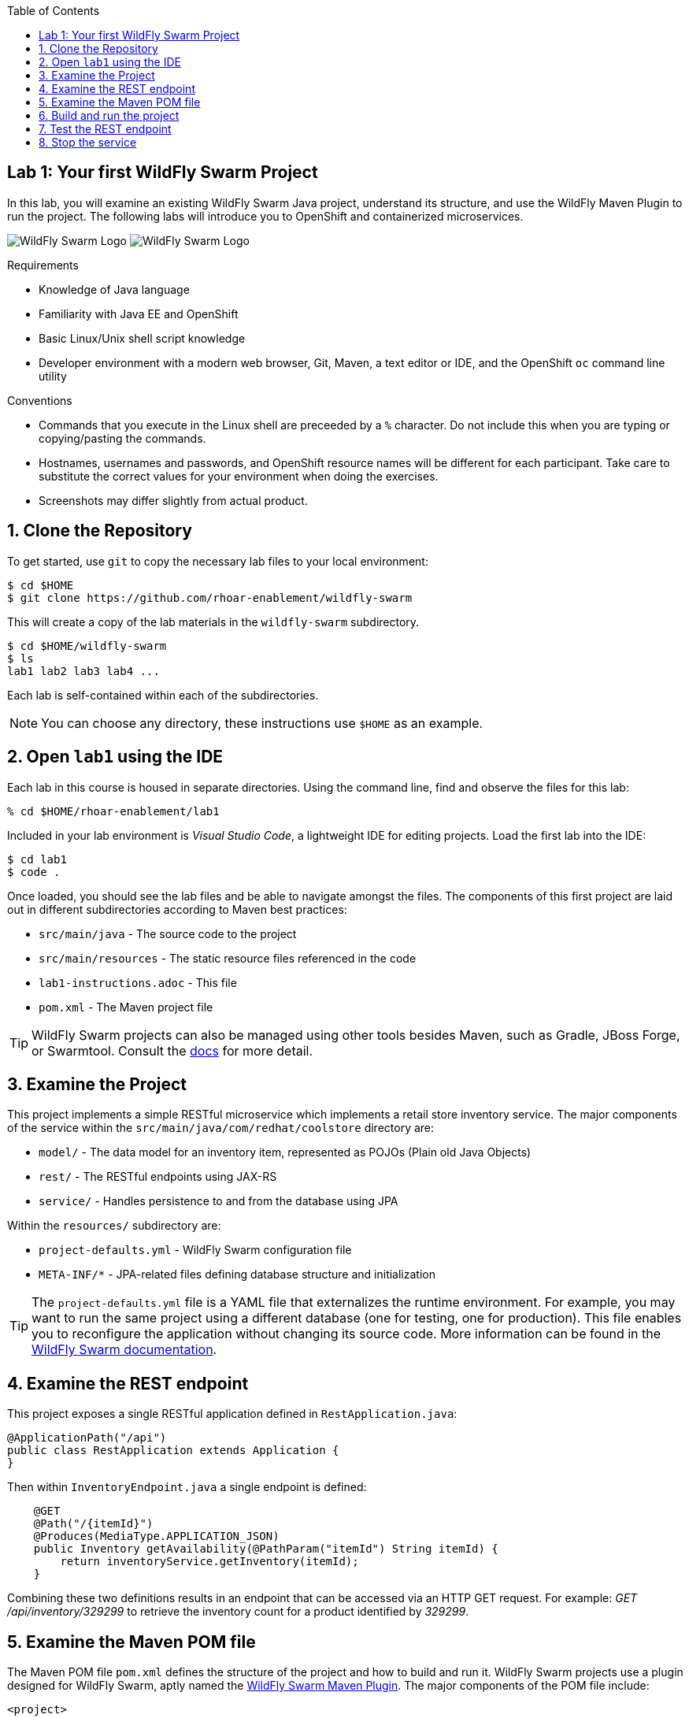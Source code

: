 :noaudio:
:scrollbar:
:data-uri:
:toc2:

== Lab 1: Your first WildFly Swarm Project

In this lab, you will examine an existing WildFly Swarm Java project, understand its structure,
and use the WildFly Maven Plugin to run the project. The following labs will introduce you to
OpenShift and containerized microservices.

image:images/swarm_logo_final.png[WildFly Swarm Logo]
image:images/rhoar.png[WildFly Swarm Logo]

.Requirements

* Knowledge of Java language
* Familiarity with Java EE and OpenShift
* Basic Linux/Unix shell script knowledge
* Developer environment with a modern web browser, Git, Maven, a text editor or IDE, and the OpenShift `oc` command line utility

.Conventions

- Commands that you execute in the Linux shell are preceeded by a `%` character. Do not include this when you are typing
or copying/pasting the commands.
- Hostnames, usernames and passwords, and OpenShift resource names will be different for each participant. Take care
to substitute the correct values for your environment when doing the exercises.
- Screenshots may differ slightly from actual product.

:numbered:

== Clone the Repository

To get started, use `git` to copy the necessary lab files to your local environment:

    $ cd $HOME
    $ git clone https://github.com/rhoar-enablement/wildfly-swarm

This will create a copy of the lab materials in the `wildfly-swarm` subdirectory.

    $ cd $HOME/wildfly-swarm
    $ ls
    lab1 lab2 lab3 lab4 ...

Each lab is self-contained within each of the subdirectories.

NOTE: You can choose any directory, these instructions use `$HOME` as an example.

== Open `lab1` using the IDE

Each lab in this course is housed in separate directories. Using the command line, find and observe
the files for this lab:

    % cd $HOME/rhoar-enablement/lab1

Included in your lab environment is _Visual Studio Code_, a lightweight IDE for editing projects.
Load the first lab into the IDE:

    $ cd lab1
    $ code .

Once loaded, you should see the lab files and be able to navigate amongst the files. The components
of this first project are laid out in different subdirectories according to Maven best practices:

* `src/main/java` - The source code to the project
* `src/main/resources` - The static resource files referenced in the code
* `lab1-instructions.adoc` - This file
* `pom.xml` - The Maven project file

TIP: WildFly Swarm projects can also be managed using other tools besides Maven, such as Gradle, JBoss Forge, or Swarmtool.
Consult the https://wildfly-swarm.gitbooks.io/wildfly-swarm-users-guide/content/v/2017.7.0/getting-started/tooling/forge-addon.html[docs] for more detail.

== Examine the Project

This project implements a simple RESTful microservice which implements a retail store inventory service.
The major components of the service within the `src/main/java/com/redhat/coolstore` directory are:

* `model/` - The data model for an inventory item, represented as POJOs (Plain old Java Objects)
* `rest/` - The RESTful endpoints using JAX-RS
* `service/` - Handles persistence to and from the database using JPA

Within the `resources/` subdirectory are:

* `project-defaults.yml` - WildFly Swarm configuration file
* `META-INF/*` - JPA-related files defining database structure and initialization

TIP: The `project-defaults.yml` file is a YAML file that externalizes the runtime environment.
For example, you may want to run the same project using a different database (one for testing,
one for production). This file enables you to reconfigure the application without changing its source
code. More information can be found in the https://reference.wildfly-swarm.io/v/2017.7.0/configuration.html[WildFly Swarm documentation].

== Examine the REST endpoint

This project exposes a single RESTful application defined in `RestApplication.java`:

[source, java]
@ApplicationPath("/api")
public class RestApplication extends Application {
}

Then within `InventoryEndpoint.java` a single endpoint is defined:

[source, java]
    @GET
    @Path("/{itemId}")
    @Produces(MediaType.APPLICATION_JSON)
    public Inventory getAvailability(@PathParam("itemId") String itemId) {
        return inventoryService.getInventory(itemId);
    }

Combining these two definitions results in an endpoint that can be accessed via an HTTP GET request.
For example: _GET /api/inventory/329299_ to retrieve the inventory count for a product identified
by _329299_.

== Examine the Maven POM file

The Maven POM file `pom.xml` defines the structure of the project and how to build and run it.
WildFly Swarm projects use a plugin designed for WildFly Swarm, aptly named the https://wildfly-swarm.gitbooks.io/wildfly-swarm-users-guide/content/getting-started/tooling/maven-plugin.html[WildFly Swarm Maven Plugin].
The major components of the POM file include:

`<project>`:: Identifiers and descriptions of the project
`<properties>`:: Maven directives and project values (such as versions) referenced later in the POM file
`<dependencyManagement>`:: Reusable dependency definitions. Here we bring in WildFly components based on version for use later on
`<build>`:: Directives for building the project. Here we define the use of the WildFly Swarm Maven Plugin.
`<dependencies>`:: Defines the needed components for our WF Swarm app. Here we declare our project needs JAX-RS, JPA, EJB, CDI, and Data Sources functionality.

Later on you will add additional elements to the POM file, but for now this is rather simple.

NOTE: In this lab, we are explicitly declaring the Swarm _Fractions_ necessary for our project in the `<dependencies>` section. WildFly Swarm can
also auto-detect these dependencies, which can be useful for existing Java EE apps you are migrating to WildFly Swarm.

[TIP]
====
In this project, we are referencing the WildFly Swarm Bill of Materials using:

[source, xml]
<groupId>org.wildfly.swarm</groupId>
<artifactId>bom-all</artifactId>
<version>${version.wildfly.swarm}</version>

Using `bom-all` allows us to use any WildFly Swarm fraction, including experimental and deprecated fractions.
Some projects may only wish to reference a subset (for example `bom-stable`) to avoid using experimental or deprecated
fractions. See more information in the https://howto.wildfly-swarm.io/v/2017.7.0/use-a-bom/[docs].
====

== Build and run the project

Let's exercise our first WildFly Swarm project! To build the project, use Maven:

    % mvn clean package

This command will delete any previous builds and re-package the project into a https://wildfly-swarm.gitbooks.io/wildfly-swarm-users-guide/content/getting-started/basics.html[WildFly Swarm Uberjar].
You should get a `BUILD SUCCESS` message (if you do not, your build failed). Once built,
the resulting Uberjar is located in the `target/` directory:

    % ls target/*swarm.jar
    target/inventory-1.0.0-SNAPSHOT-swarm.jar

This file contains our project along with the necessary runtime to execute it.
Let's run the project using plain Java:

    % java -jar target/inventory-1.0.0-SNAPSHOT-swarm.jar

You'll see a lot of output, including the _fractions_ that were loaded and output from the various
fractions as they startup. If successful, you should see:

    2017-07-12 08:37:28,615 INFO  [org.wildfly.swarm] (main) WFSWARM99999: WildFly Swarm is Ready

This is your indication that the project is now running and ready to accept requests.

NOTE: In addition to using `java -jar` to run the project, you can equally use the Maven plugin.
For example, `mvn wildfly-swarm:run`. There are a number of features of the plugin that can be used
with WildFly Swarm to ease the developer burden of remembering complex command lines. See more information
in the https://wildfly-swarm.gitbooks.io/wildfly-swarm-users-guide/content/v/2017.7.0/getting-started/tooling/maven-plugin.html[docs].

== Test the REST endpoint

At this point, you should be able to access the RESTful endpoint. Let's test it out using _curl_:

[source, json]
% curl http://localhost:8080/api/inventory/329299
{"itemId":"329299","location":"Raleigh","quantity":736,"link":"http://maps.google.com/?q=Raleigh"}

The RESTful endpoint returned a JSON object representing the inventory count for this product. Congratulations!

TIP: You can also access this in your browser using the same URL!

== Stop the service

To stop the service, simply press CTRL-C in the terminal window where the service is executing.

CAUTION: Be careful to not leave services running that you are no longer using in this course, as port conflicts may arise later on.



